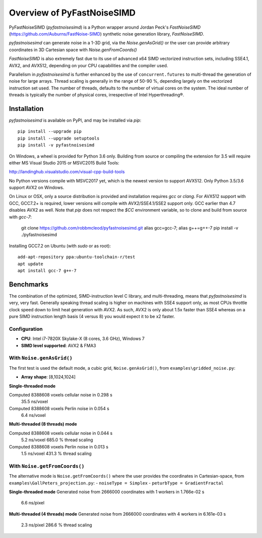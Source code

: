 Overview of PyFastNoiseSIMD
===========================

PyFastNoiseSIMD (`pyfastnoisesimd`) is a Python wrapper around Jordan Peck's 
`FastNoiseSIMD` (https://github.com/Auburns/FastNoise-SIMD) synthetic noise 
generation library, `FastNoiseSIMD`. 

`pyfastnoisesimd` can generate noise in a 1-3D grid, via the `Noise.genAsGrid()` 
or the user can provide arbitrary coordinates in 3D Cartesian space with 
`Noise.genFromCoords()`

`FastNoiseSIMD` is also extremely fast due to its use of advanced x64 SIMD 
vectorized instruction sets, including SSE4.1, AVX2, and AVX512, depending 
on your CPU capabilities and the compiler used.  

Parallelism in `pyfastnoisesimd` is further enhanced by the use of 
``concurrent.futures`` to multi-thread the generation of noise for large arrays. 
Thread scaling is generally in the range of 50-90 %, depending largely on the 
vectorized instruction set used. The number of threads, defaults to the number 
of virtual cores on the system. The ideal number of threads is typically the 
number of physical cores, irrespective of Intel Hyperthreading®.

Installation
------------

`pyfastnoisesimd` is available on PyPI, and may be installed via `pip`::

    pip install --upgrade pip
    pip install --upgrade setuptools
    pip install -v pyfastnoisesimd

On Windows, a wheel is provided for Python 3.6 only. Building from source or 
compiling the extension for 3.5 will require either MS Visual Studio 2015 or 
MSVC2015 Build Tools:

http://landinghub.visualstudio.com/visual-cpp-build-tools

No Python versions compile with MSVC2017 yet, which is the newest version to 
support AVX512. Only Python 3.5/3.6 support AVX2 on Windows.

On Linux or OSX, only a source distribution is provided and installation 
requires `gcc` or `clang`. For AVX512 support with GCC, GCC7.2+ is required, lower 
versions will compile with AVX2/SSE4.1/SSE2 support only. GCC earlier than
4.7 disables AVX2 as well. Note that `pip` does not respect the `$CC` environment
variable, so to clone and build from source with `gcc-7`:

    git clone https://github.com/robbmcleod/pyfastnoisesimd.git
    alias gcc=gcc-7; alias g++=g++-7
    pip install -v ./pyfastnoisesimd

Installing GCC7.2 on Ubuntu (with `sudo` or as root)::

    add-apt-repository ppa:ubuntu-toolchain-r/test
    apt update
    apt install gcc-7 g++-7

Benchmarks
----------

The combination of the optimized, SIMD-instruction level C library, and 
multi-threading, means that `pyfastnoisesimd` is very, very fast. Generally 
speaking thread scaling is higher on machines with SSE4 support only, 
as most CPUs throttle clock speed down to limit heat generation with AVX2. 
As such, AVX2 is only about 1.5x faster than SSE4 whereas on a pure SIMD 
instruction length basis (4 versus 8) you would expect it to be x2 faster.

Configuration
~~~~~~~~~~~~~

- **CPU**: Intel i7-7820X Skylake-X (8 cores, 3.6 GHz), Windows 7
- **SIMD level supported**: AVX2 & FMA3

With ``Noise.genAsGrid()``
~~~~~~~~~~~~~~~~~~~~~~~~~~

The first test is used the default mode, a cubic grid, ``Noise.genAsGrid()``, 
from ``examples\gridded_noise.py``:

- **Array shape**: [8,1024,1024]

**Single-threaded mode**

Computed 8388608 voxels cellular noise in 0.298 s
    35.5 ns/voxel
Computed 8388608 voxels Perlin noise in 0.054 s
    6.4 ns/voxel

**Multi-threaded (8 threads) mode**

Computed 8388608 voxels cellular noise in 0.044 s
    5.2 ns/voxel
    685.0 % thread scaling
Computed 8388608 voxels Perlin noise in 0.013 s
    1.5 ns/voxel
    431.3 % thread scaling

With ``Noise.getFromCoords()``
~~~~~~~~~~~~~~~~~~~~~~~~~~~~~~

The alternative mode is ``Noise.getFromCoords()`` where the user provides the 
coordinates in Cartesian-space, from ``examples\GallPeters_projection.py``:
- ``noiseType = Simplex``
- ``peturbType = GradientFractal``

**Single-threaded mode**
Generated noise from 2666000 coordinates with 1 workers in 1.766e-02 s
    6.6 ns/pixel

**Multi-threaded (4 threads) mode**
Generated noise from 2666000 coordinates with 4 workers in 6.161e-03 s
    2.3 ns/pixel
    286.6 % thread scaling





